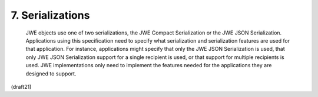 .. _jwe.serialization:

7.  Serializations
=====================================================================

   JWE objects use one of two serializations, the JWE Compact
   Serialization or the JWE JSON Serialization.  Applications using this
   specification need to specify what serialization and serialization
   features are used for that application.  For instance, applications
   might specify that only the JWE JSON Serialization is used, that only
   JWE JSON Serialization support for a single recipient is used, or
   that support for multiple recipients is used.  JWE implementations
   only need to implement the features needed for the applications they
   are designed to support.

(draft21)
